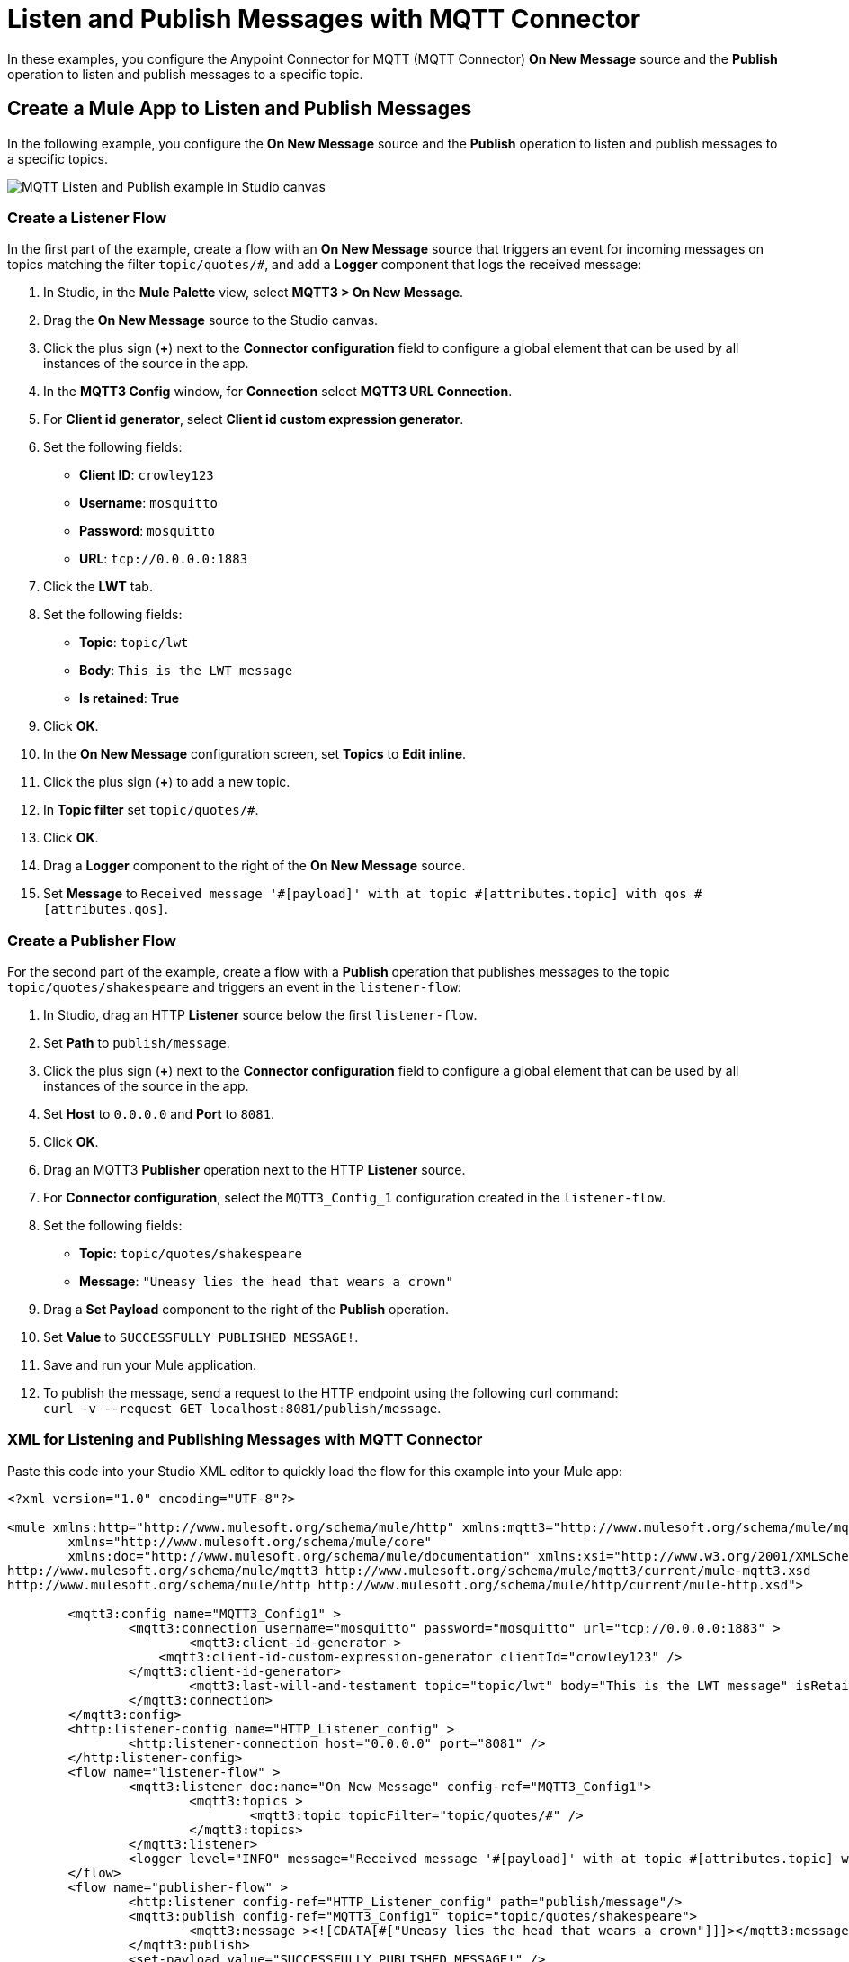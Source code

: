 = Listen and Publish Messages with MQTT Connector

In these examples, you configure the Anypoint Connector for MQTT (MQTT Connector) *On New Message* source and the *Publish* operation to listen and publish messages to a specific topic.


== Create a Mule App to Listen and Publish Messages

In the following example, you configure the *On New Message* source and the *Publish* operation to listen and publish messages to a specific topics.

image::mqtt3-example-1.png[MQTT Listen and Publish example in Studio canvas]

=== Create a Listener Flow

In the first part of the example, create a flow with an *On New Message* source that triggers an event for incoming messages on topics matching the filter `topic/quotes/#`, and add a *Logger* component that logs the received message:

. In Studio, in the *Mule Palette* view, select *MQTT3 > On New Message*.
. Drag the *On New Message* source to the Studio canvas.
. Click the plus sign (*+*) next to the *Connector configuration* field to configure a global element that can be used by all instances of the source in the app.
. In the *MQTT3 Config* window, for *Connection* select *MQTT3 URL Connection*.
. For *Client id generator*, select *Client id custom expression generator*.
. Set the following fields:
+
* *Client ID*: `crowley123`
* *Username*: `mosquitto`
* *Password*: `mosquitto`
* *URL*: `tcp://0.0.0.0:1883`
[start=8]
. Click the *LWT* tab.
. Set the following fields:
+
* *Topic*: `topic/lwt`
* *Body*: `This is the LWT message`
* *Is retained*: *True*
[start=10]
. Click *OK*.
. In the *On New Message* configuration screen, set *Topics* to *Edit inline*.
. Click the plus sign (*+*) to add a new topic.
. In *Topic filter* set `topic/quotes/#`.
. Click *OK*.
. Drag a *Logger* component to the right of the *On New Message* source.
. Set *Message* to `Received message '#[payload]' with at topic #[attributes.topic] with qos #[attributes.qos]`.

=== Create a Publisher Flow

For the second part of the example, create a flow with a *Publish* operation that publishes messages to the topic `topic/quotes/shakespeare` and triggers an event in the `listener-flow`:

. In Studio, drag an HTTP *Listener* source below the first `listener-flow`.
. Set *Path* to `publish/message`.
. Click the plus sign (*+*) next to the *Connector configuration* field to configure a global element that can be used by all instances of the source in the app.
. Set *Host* to `0.0.0.0` and *Port* to `8081`.
. Click *OK*.
. Drag an MQTT3 *Publisher* operation next to the HTTP *Listener* source.
. For *Connector configuration*, select the `MQTT3_Config_1` configuration created in the `listener-flow`.
. Set the following fields:
+
* *Topic*: `topic/quotes/shakespeare`
* *Message*: `"Uneasy lies the head that wears a crown"`
[start=10]
. Drag a *Set Payload* component to the right of the *Publish* operation.
. Set *Value* to `SUCCESSFULLY PUBLISHED MESSAGE!`.
. Save and run your Mule application.
. To publish the message, send a request to the HTTP endpoint using the following curl command: +
 `curl -v --request GET localhost:8081/publish/message`.

=== XML for Listening and Publishing Messages with MQTT Connector

Paste this code into your Studio XML editor to quickly load the flow for this example into your Mule app:

[source,xml,linenums]
----
<?xml version="1.0" encoding="UTF-8"?>

<mule xmlns:http="http://www.mulesoft.org/schema/mule/http" xmlns:mqtt3="http://www.mulesoft.org/schema/mule/mqtt3"
	xmlns="http://www.mulesoft.org/schema/mule/core"
	xmlns:doc="http://www.mulesoft.org/schema/mule/documentation" xmlns:xsi="http://www.w3.org/2001/XMLSchema-instance" xsi:schemaLocation="http://www.mulesoft.org/schema/mule/core http://www.mulesoft.org/schema/mule/core/current/mule.xsd
http://www.mulesoft.org/schema/mule/mqtt3 http://www.mulesoft.org/schema/mule/mqtt3/current/mule-mqtt3.xsd
http://www.mulesoft.org/schema/mule/http http://www.mulesoft.org/schema/mule/http/current/mule-http.xsd">

	<mqtt3:config name="MQTT3_Config1" >
		<mqtt3:connection username="mosquitto" password="mosquitto" url="tcp://0.0.0.0:1883" >
			<mqtt3:client-id-generator >
	            <mqtt3:client-id-custom-expression-generator clientId="crowley123" />
	        </mqtt3:client-id-generator>
			<mqtt3:last-will-and-testament topic="topic/lwt" body="This is the LWT message" isRetained="true" />
		</mqtt3:connection>
	</mqtt3:config>
	<http:listener-config name="HTTP_Listener_config" >
		<http:listener-connection host="0.0.0.0" port="8081" />
	</http:listener-config>
	<flow name="listener-flow" >
		<mqtt3:listener doc:name="On New Message" config-ref="MQTT3_Config1">
			<mqtt3:topics >
				<mqtt3:topic topicFilter="topic/quotes/#" />
			</mqtt3:topics>
		</mqtt3:listener>
		<logger level="INFO" message="Received message '#[payload]' with at topic #[attributes.topic] with qos #[attributes.qos]" />
	</flow>
	<flow name="publisher-flow" >
		<http:listener config-ref="HTTP_Listener_config" path="publish/message"/>
		<mqtt3:publish config-ref="MQTT3_Config1" topic="topic/quotes/shakespeare">
			<mqtt3:message ><![CDATA[#["Uneasy lies the head that wears a crown"]]]></mqtt3:message>
		</mqtt3:publish>
		<set-payload value="SUCCESSFULLY PUBLISHED MESSAGE!" />
	</flow>
</mule>
----

== Create a Mule App and Subscribe to a LWT Message Topic

In the following example, you use the previous listener flow and create a second listener flow subscribed to the same LWT message topic as the first flow. If the Mule app crashes and the first listener flow gets disconnected, the MQTT broker sends the LWT message to the configured topic and retains the message. When the Mule app restarts, the second listener flow listens for the retained LWT message and logs it.

image::mqtt3-example-2.png[MQTT Listener flows example in Studio canvas]

=== Create the First Listener Flow

In the first part of the example, create a flow with an *On New Message* source that triggers an event for incoming messages on topics matching the filter `topic/quotes/#`, and add a *Logger* component that logs the received message:

. In Studio, in the *Mule Palette* view, select *MQTT3 > On New Message*.
. Drag the *On New Message* source to the Studio canvas.
. Click the plus sign (*+*) next to the *Connector configuration* field to configure a global element that can be used by all instances of the source in the app.
. In the *MQTT3 Config* window, for *Connection* select *MQTT3 URL Connection*.
. For *Client id generator*, select *Client id custom expression generator*.
. Set the following fields:
+
* *Client ID*: `crowley123`
* *Username*: `mosquitto`
* *Password*: `mosquitto`
* *URL*: `tcp://0.0.0.0:1883`
[start=8]
. Click the *LWT* tab.
. Set the following fields:
+
* *Topic*: `topic/lwt`
* *Body*: `This is the LWT message`
* *Is retained*: *True*
[start=10]
. Click *OK*.
. In the *On New Message* configuration screen, set *Topics* to *Edit inline*.
. Click the plus sign (*+*) to add a new topic.
. In *Topic filter* set `topic/quotes/#`.
. Click *OK*.
. Drag a *Logger* component to the right of the *On New Message* source.
. Set *Message* to `Received message '#[payload]' with at topic #[attributes.topic] with qos #[attributes.qos]`.

=== Create the Second Listener Flow

For the second part of the example, create a second listener flow by adding another *On New Message* source  that subscribes to the topic `topic/lwt`, and add a *Logger* component that logs the received message:

. In Studio, drag another *On New Message* source below the first `listener-flow`.
. Click the plus sign (*+*) next to the *Connector configuration* field to configure a global element that can be used by all instances of the source in the app.
. In the *MQTT3 Config* window, for *Connection* select *MQTT3 URL Connection*.
. For *Client id generator*, select *Client id random suffix generator*.
. Set the following fields:
+
* *Client ID*: `azfell123`
* *Username*: `mosquitto`
* *Password*: `mosquitto`
* *URL*: `tcp://0.0.0.0:1884`
[start=8]
. Click *OK*.
. In the *On New Message* configuration screen, set *Topics* to *Edit inline*.
. Click the plus sign (*+*) to add a new topic.
. In *Topic filter* set `topic/lwt`.
. Click *OK*.
. Drag a *Logger* component to the right of the *On New Message* source.
. Set *Message* to `Received message '#[payload]' with at topic #[attributes.topic] with qos #[attributes.qos]`.
. Save and run the Mule app.
. Simulate the app crash by looking for the process ID of the Mule app and kill it in your terminal by using a command like the following: `kill -9 <process-id>`. +
Because the Mule app crashes, the first listener flow gets disconnected.
. Restart the Mule app. +
The MQTT broker retains the LWT message, and the second listener flow logs the LWT message that was configured in the first listener flow.

=== XML for Listening Messages Subscribed to a LWT Message Topic

Paste this code into your Studio XML editor to quickly load the flow for this example into your Mule app:

[source,xml,linenums]
----
<?xml version="1.0" encoding="UTF-8"?>

<mule xmlns:http="http://www.mulesoft.org/schema/mule/http" xmlns:mqtt3="http://www.mulesoft.org/schema/mule/mqtt3"
	xmlns="http://www.mulesoft.org/schema/mule/core"
	xmlns:doc="http://www.mulesoft.org/schema/mule/documentation" xmlns:xsi="http://www.w3.org/2001/XMLSchema-instance" xsi:schemaLocation="http://www.mulesoft.org/schema/mule/core http://www.mulesoft.org/schema/mule/core/current/mule.xsd
http://www.mulesoft.org/schema/mule/mqtt3 http://www.mulesoft.org/schema/mule/mqtt3/current/mule-mqtt3.xsd
http://www.mulesoft.org/schema/mule/http http://www.mulesoft.org/schema/mule/http/current/mule-http.xsd">
	<mqtt3:config name="MQTT3_Config1" >
		<mqtt3:connection username="mosquitto" password="mosquitto" url="tcp://0.0.0.0:1883" >
			<mqtt3:client-id-generator>
	            <mqtt3:client-id-custom-expression-generator clientId="crowley123"/>
	        </mqtt3:client-id-generator>
			<mqtt3:last-will-and-testament topic="topic/lwt" body="This is the LWT message" isRetained="true" />
		</mqtt3:connection>
	</mqtt3:config>
	<http:listener-config >
		<http:listener-connection host="0.0.0.0" port="8081" />
	</http:listener-config>
	<mqtt3:config name="MQTT3_Config2" >
		<mqtt3:connection username="mosquitto" password="mosquitto" url="tcp://0.0.0.0:1884" />
		<mqtt3:client-id-generator>
					<mqtt3:client-id-random-suffix-generator clientId="azfell123" />
			</mqtt3:client-id-generator>
	</mqtt3:config>
	<flow name="listener-flow" >
		<mqtt3:listener config-ref="MQTT3_Config1">
			<mqtt3:topics >
				<mqtt3:topic topicFilter="topic/quotes/#" />
			</mqtt3:topics>
		</mqtt3:listener>
		<logger level="INFO" message="Received message '#[payload]' with at topic #[attributes.topic] with qos #[attributes.qos]"/>
	</flow>
	<flow name="listener-flow2" >
		<mqtt3:listener config-ref="MQTT3_Config2">
			<mqtt3:topics >
				<mqtt3:topic topicFilter="topic/lwt" />
			</mqtt3:topics>
		</mqtt3:listener>
		<logger level="INFO" message="Received message '#[payload]' with at topic #[attributes.topic] with qos #[attributes.qos]"/>
	</flow>
</mule>
----
== See Also

* xref:mqtt3-connector-examples.adoc[MQTT Connector Examples]
* https://help.mulesoft.com[MuleSoft Help Center]
